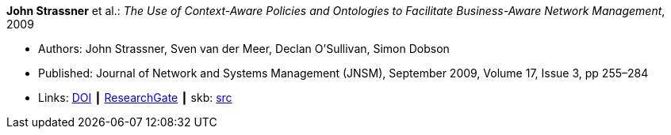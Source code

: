 *John Strassner* et al.: _The Use of Context-Aware Policies and Ontologies to Facilitate Business-Aware Network Management_, 2009

* Authors: John Strassner, Sven van der Meer, Declan O’Sullivan, Simon Dobson
* Published: Journal of Network and Systems Management (JNSM), September 2009, Volume 17, Issue 3, pp 255–284
* Links:
       link:https://doi.org/10.1007/s10922-009-9126-4[DOI]
    ┃ link:https://www.researchgate.net/publication/225102579_The_Use_of_Context-Aware_Policies_and_Ontologies_to_Facilitate_Business-Aware_Network_Management[ResearchGate]
    ┃ skb: link:https://github.com/vdmeer/skb/tree/master/library/article/2000/strassner-2009-jnsm-b.adoc[src]
ifdef::local[]
    ┃ link:/library/article/2000/strassner-2009-jnsm-b.pdf[PDF]
endif::[]


